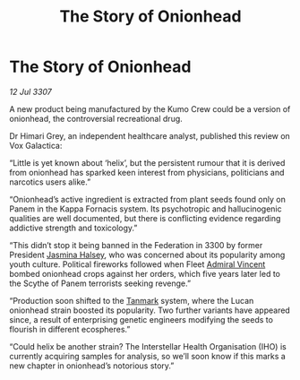 :PROPERTIES:
:ID:       2fa346fc-c310-4eda-87f8-84027c188fbe
:END:
#+title: The Story of Onionhead
#+filetags: :3300:3307:Federation:galnet:

* The Story of Onionhead

/12 Jul 3307/

A new product being manufactured by the Kumo Crew could be a version of onionhead, the controversial recreational drug. 

Dr Himari Grey, an independent healthcare analyst, published this review on Vox Galactica: 

“Little is yet known about ‘helix’, but the persistent rumour that it is derived from onionhead has sparked keen interest from physicians, politicians and narcotics users alike.” 

“Onionhead’s active ingredient is extracted from plant seeds found only on Panem in the Kappa Fornacis system. Its psychotropic and hallucinogenic qualities are well documented, but there is conflicting evidence regarding addictive strength and toxicology.” 

“This didn’t stop it being banned in the Federation in 3300 by former President [[id:a9ccf59f-436e-44df-b041-5020285925f8][Jasmina Halsey]], who was concerned about its popularity among youth culture. Political fireworks followed when Fleet [[id:478137a2-59fc-4055-ba37-021ef7035652][Admiral Vincent]] bombed onionhead crops against her orders, which five years later led to the Scythe of Panem terrorists seeking revenge.” 

“Production soon shifted to the [[id:267299e4-1a3f-4835-933d-7a1b30d7d43e][Tanmark]] system, where the Lucan onionhead strain boosted its popularity. Two further variants have appeared since, a result of enterprising genetic engineers modifying the seeds to flourish in different ecospheres.” 

“Could helix be another strain? The Interstellar Health Organisation (IHO) is currently acquiring samples for analysis, so we’ll soon know if this marks a new chapter in onionhead’s notorious story.”
